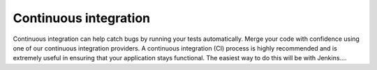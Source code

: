 Continuous integration
======================
Continuous integration can help catch bugs by running your tests automatically. Merge your code with confidence using one of our continuous integration providers. A continuous integration (CI) process is highly recommended and is extremely useful in ensuring that your application stays functional. The easiest way to do this will be with Jenkins....